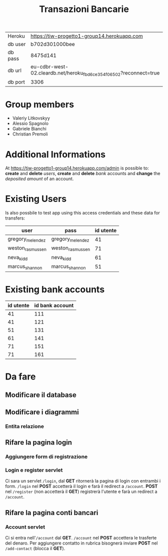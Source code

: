#+TITLE: Transazioni Bancarie

| Heroku  | [[https://tiw-progetto1-group14.herokuapp.com]]                       |
| db user | b702d301000bee                                                    |
| db pass | 8475d141                                                          |
| db url  | eu-cdbr-west-02.cleardb.net/heroku_fbd6ce354f06502?reconnect=true |
| db port | 3306                                                              |

* Group members
  - Valeriy Litkovskyy
  - Alessio Spagnolo
  - Gabriele Bianchi
  - Christian Premoli

* Additional Informations
  At [[https://tiw-progetto1-group14.herokuapp.com/admin]] is possible to: *create*
  and *delete* /users/, *create* and *delete* /bank/ accounts and *change* the
  /deposited amount/ of an account.

* Existing Users
  Is also possbile to test app using this access credentials and these data for transfers:

  | user             | pass             | id utente |
  |------------------+------------------+-----------|
  | gregory_melendez | gregory_melendez |        41 |
  | weston_rasmussen | weston_rasmussen |        71 |
  | neva_kidd        | neva_kidd        |        61 |
  | marcus_shannon   | marcus_shannon   |        51 |

* Existing bank accounts

  | id utente | id bank account |
  |-----------+-----------------|
  |        41 |             111 |
  |        41 |             121 |
  |        51 |             131 |
  |        61 |             141 |
  |        71 |             151 |
  |        71 |             161 |

* Da fare
** Modificare il database
** Modificare i diagrammi
*** Entita relazione
** Rifare la pagina login
*** Aggiungere form di registrazione
*** Login e register servlet
    Ci sara un servlet =/login=, dal *GET* ritornerà la pagina di login con
    entrambi i form.  =/login= nel *POST* accetterà il login e farà il redirect
    a =/account=.  *POST* nel =/register= (non accetterà il *GET*) registrerà
    l'utente e farà un redirect a =/account=.
** Rifare la pagina conti bancari
*** Account servlet
    Ci si entra nell'=/account= dal *GET*.  =/account= nel *POST* accettera le
    trasferte del denaro.  Per aggiungere contatto in rubrica bisognerà inviare
    *POST* nel =/add-contact= (blocca il *GET*).
